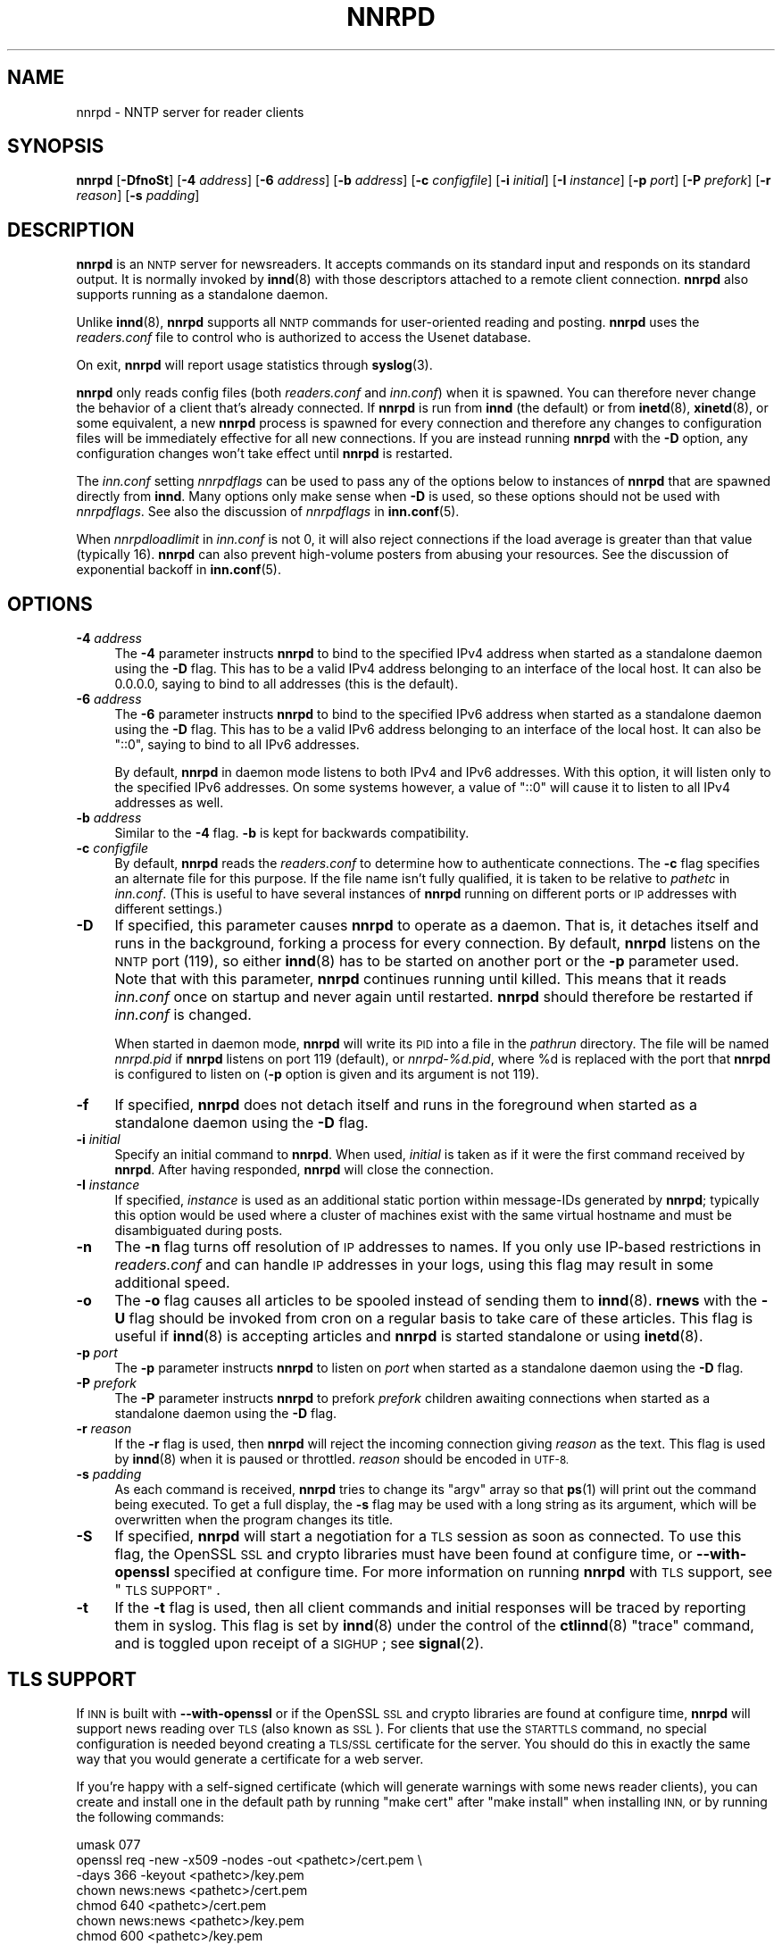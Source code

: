 .\" Automatically generated by Pod::Man 4.10 (Pod::Simple 3.35)
.\"
.\" Standard preamble:
.\" ========================================================================
.de Sp \" Vertical space (when we can't use .PP)
.if t .sp .5v
.if n .sp
..
.de Vb \" Begin verbatim text
.ft CW
.nf
.ne \\$1
..
.de Ve \" End verbatim text
.ft R
.fi
..
.\" Set up some character translations and predefined strings.  \*(-- will
.\" give an unbreakable dash, \*(PI will give pi, \*(L" will give a left
.\" double quote, and \*(R" will give a right double quote.  \*(C+ will
.\" give a nicer C++.  Capital omega is used to do unbreakable dashes and
.\" therefore won't be available.  \*(C` and \*(C' expand to `' in nroff,
.\" nothing in troff, for use with C<>.
.tr \(*W-
.ds C+ C\v'-.1v'\h'-1p'\s-2+\h'-1p'+\s0\v'.1v'\h'-1p'
.ie n \{\
.    ds -- \(*W-
.    ds PI pi
.    if (\n(.H=4u)&(1m=24u) .ds -- \(*W\h'-12u'\(*W\h'-12u'-\" diablo 10 pitch
.    if (\n(.H=4u)&(1m=20u) .ds -- \(*W\h'-12u'\(*W\h'-8u'-\"  diablo 12 pitch
.    ds L" ""
.    ds R" ""
.    ds C` ""
.    ds C' ""
'br\}
.el\{\
.    ds -- \|\(em\|
.    ds PI \(*p
.    ds L" ``
.    ds R" ''
.    ds C`
.    ds C'
'br\}
.\"
.\" Escape single quotes in literal strings from groff's Unicode transform.
.ie \n(.g .ds Aq \(aq
.el       .ds Aq '
.\"
.\" If the F register is >0, we'll generate index entries on stderr for
.\" titles (.TH), headers (.SH), subsections (.SS), items (.Ip), and index
.\" entries marked with X<> in POD.  Of course, you'll have to process the
.\" output yourself in some meaningful fashion.
.\"
.\" Avoid warning from groff about undefined register 'F'.
.de IX
..
.nr rF 0
.if \n(.g .if rF .nr rF 1
.if (\n(rF:(\n(.g==0)) \{\
.    if \nF \{\
.        de IX
.        tm Index:\\$1\t\\n%\t"\\$2"
..
.        if !\nF==2 \{\
.            nr % 0
.            nr F 2
.        \}
.    \}
.\}
.rr rF
.\"
.\" Accent mark definitions (@(#)ms.acc 1.5 88/02/08 SMI; from UCB 4.2).
.\" Fear.  Run.  Save yourself.  No user-serviceable parts.
.    \" fudge factors for nroff and troff
.if n \{\
.    ds #H 0
.    ds #V .8m
.    ds #F .3m
.    ds #[ \f1
.    ds #] \fP
.\}
.if t \{\
.    ds #H ((1u-(\\\\n(.fu%2u))*.13m)
.    ds #V .6m
.    ds #F 0
.    ds #[ \&
.    ds #] \&
.\}
.    \" simple accents for nroff and troff
.if n \{\
.    ds ' \&
.    ds ` \&
.    ds ^ \&
.    ds , \&
.    ds ~ ~
.    ds /
.\}
.if t \{\
.    ds ' \\k:\h'-(\\n(.wu*8/10-\*(#H)'\'\h"|\\n:u"
.    ds ` \\k:\h'-(\\n(.wu*8/10-\*(#H)'\`\h'|\\n:u'
.    ds ^ \\k:\h'-(\\n(.wu*10/11-\*(#H)'^\h'|\\n:u'
.    ds , \\k:\h'-(\\n(.wu*8/10)',\h'|\\n:u'
.    ds ~ \\k:\h'-(\\n(.wu-\*(#H-.1m)'~\h'|\\n:u'
.    ds / \\k:\h'-(\\n(.wu*8/10-\*(#H)'\z\(sl\h'|\\n:u'
.\}
.    \" troff and (daisy-wheel) nroff accents
.ds : \\k:\h'-(\\n(.wu*8/10-\*(#H+.1m+\*(#F)'\v'-\*(#V'\z.\h'.2m+\*(#F'.\h'|\\n:u'\v'\*(#V'
.ds 8 \h'\*(#H'\(*b\h'-\*(#H'
.ds o \\k:\h'-(\\n(.wu+\w'\(de'u-\*(#H)/2u'\v'-.3n'\*(#[\z\(de\v'.3n'\h'|\\n:u'\*(#]
.ds d- \h'\*(#H'\(pd\h'-\w'~'u'\v'-.25m'\f2\(hy\fP\v'.25m'\h'-\*(#H'
.ds D- D\\k:\h'-\w'D'u'\v'-.11m'\z\(hy\v'.11m'\h'|\\n:u'
.ds th \*(#[\v'.3m'\s+1I\s-1\v'-.3m'\h'-(\w'I'u*2/3)'\s-1o\s+1\*(#]
.ds Th \*(#[\s+2I\s-2\h'-\w'I'u*3/5'\v'-.3m'o\v'.3m'\*(#]
.ds ae a\h'-(\w'a'u*4/10)'e
.ds Ae A\h'-(\w'A'u*4/10)'E
.    \" corrections for vroff
.if v .ds ~ \\k:\h'-(\\n(.wu*9/10-\*(#H)'\s-2\u~\d\s+2\h'|\\n:u'
.if v .ds ^ \\k:\h'-(\\n(.wu*10/11-\*(#H)'\v'-.4m'^\v'.4m'\h'|\\n:u'
.    \" for low resolution devices (crt and lpr)
.if \n(.H>23 .if \n(.V>19 \
\{\
.    ds : e
.    ds 8 ss
.    ds o a
.    ds d- d\h'-1'\(ga
.    ds D- D\h'-1'\(hy
.    ds th \o'bp'
.    ds Th \o'LP'
.    ds ae ae
.    ds Ae AE
.\}
.rm #[ #] #H #V #F C
.\" ========================================================================
.\"
.IX Title "NNRPD 8"
.TH NNRPD 8 "2020-05-22" "INN 2.6.4" "InterNetNews Documentation"
.\" For nroff, turn off justification.  Always turn off hyphenation; it makes
.\" way too many mistakes in technical documents.
.if n .ad l
.nh
.SH "NAME"
nnrpd \- NNTP server for reader clients
.SH "SYNOPSIS"
.IX Header "SYNOPSIS"
\&\fBnnrpd\fR [\fB\-DfnoSt\fR] [\fB\-4\fR \fIaddress\fR] [\fB\-6\fR \fIaddress\fR] [\fB\-b\fR \fIaddress\fR]
[\fB\-c\fR \fIconfigfile\fR] [\fB\-i\fR \fIinitial\fR] [\fB\-I\fR \fIinstance\fR]
[\fB\-p\fR \fIport\fR] [\fB\-P\fR \fIprefork\fR] [\fB\-r\fR \fIreason\fR] [\fB\-s\fR \fIpadding\fR]
.SH "DESCRIPTION"
.IX Header "DESCRIPTION"
\&\fBnnrpd\fR is an \s-1NNTP\s0 server for newsreaders.  It accepts commands on its
standard input and responds on its standard output.  It is normally
invoked by \fBinnd\fR\|(8) with those descriptors attached to a remote client
connection.  \fBnnrpd\fR also supports running as a standalone daemon.
.PP
Unlike \fBinnd\fR\|(8), \fBnnrpd\fR supports all \s-1NNTP\s0 commands for user-oriented
reading and posting.  \fBnnrpd\fR uses the \fIreaders.conf\fR file to control
who is authorized to access the Usenet database.
.PP
On exit, \fBnnrpd\fR will report usage statistics through \fBsyslog\fR\|(3).
.PP
\&\fBnnrpd\fR only reads config files (both \fIreaders.conf\fR and \fIinn.conf\fR)
when it is spawned.  You can therefore never change the behavior of a
client that's already connected.  If \fBnnrpd\fR is run from \fBinnd\fR (the
default) or from \fBinetd\fR\|(8), \fBxinetd\fR\|(8), or some equivalent, a new \fBnnrpd\fR
process is spawned for every connection and therefore any changes to
configuration files will be immediately effective for all new
connections.  If you are instead running \fBnnrpd\fR with the \fB\-D\fR option,
any configuration changes won't take effect until \fBnnrpd\fR is restarted.
.PP
The \fIinn.conf\fR setting \fInnrpdflags\fR can be used to pass any of the
options below to instances of \fBnnrpd\fR that are spawned directly from
\&\fBinnd\fR.  Many options only make sense when \fB\-D\fR is used, so these
options should not be used with \fInnrpdflags\fR.  See also the discussion
of \fInnrpdflags\fR in \fBinn.conf\fR\|(5).
.PP
When \fInnrpdloadlimit\fR in \fIinn.conf\fR is not \f(CW0\fR, it will also reject
connections if the load average is greater than that value (typically
\&\f(CW16\fR).  \fBnnrpd\fR can also prevent high-volume posters from abusing
your resources.  See the discussion of exponential backoff in \fBinn.conf\fR\|(5).
.SH "OPTIONS"
.IX Header "OPTIONS"
.IP "\fB\-4\fR \fIaddress\fR" 4
.IX Item "-4 address"
The \fB\-4\fR parameter instructs \fBnnrpd\fR to bind to the specified IPv4
address when started as a standalone daemon using the \fB\-D\fR flag.  This
has to be a valid IPv4 address belonging to an interface of the local
host.  It can also be \f(CW0.0.0.0\fR, saying to bind to all addresses (this
is the default).
.IP "\fB\-6\fR \fIaddress\fR" 4
.IX Item "-6 address"
The \fB\-6\fR parameter instructs \fBnnrpd\fR to bind to the specified IPv6
address when started as a standalone daemon using the \fB\-D\fR flag.  This
has to be a valid IPv6 address belonging to an interface of the local
host.  It can also be \f(CW\*(C`::0\*(C'\fR, saying to bind to all IPv6 addresses.
.Sp
By default, \fBnnrpd\fR in daemon mode listens to both IPv4 and IPv6
addresses.  With this option, it will listen only to the specified
IPv6 addresses.  On some systems however, a value of \f(CW\*(C`::0\*(C'\fR will cause
it to listen to all IPv4 addresses as well.
.IP "\fB\-b\fR \fIaddress\fR" 4
.IX Item "-b address"
Similar to the \fB\-4\fR flag.  \fB\-b\fR is kept for backwards compatibility.
.IP "\fB\-c\fR \fIconfigfile\fR" 4
.IX Item "-c configfile"
By default, \fBnnrpd\fR reads the \fIreaders.conf\fR to determine how to
authenticate connections.  The \fB\-c\fR flag specifies an alternate file
for this purpose.  If the file name isn't fully qualified, it is taken
to be relative to \fIpathetc\fR in \fIinn.conf\fR.  (This is useful to have
several instances of \fBnnrpd\fR running on different ports or \s-1IP\s0
addresses with different settings.)
.IP "\fB\-D\fR" 4
.IX Item "-D"
If specified, this parameter causes \fBnnrpd\fR to operate as a daemon.  That
is, it detaches itself and runs in the background, forking a process for
every connection.  By default, \fBnnrpd\fR listens on the \s-1NNTP\s0 port (119), so
either \fBinnd\fR\|(8) has to be started on another port or the \fB\-p\fR parameter
used.  Note that with this parameter, \fBnnrpd\fR continues running
until killed.  This means that it reads \fIinn.conf\fR once on startup and
never again until restarted.  \fBnnrpd\fR should therefore be restarted if
\&\fIinn.conf\fR is changed.
.Sp
When started in daemon mode, \fBnnrpd\fR will write its \s-1PID\s0 into a file in
the \fIpathrun\fR directory.  The file will be named \fInnrpd.pid\fR if \fBnnrpd\fR
listens on port 119 (default), or \fInnrpd\-%d.pid\fR, where \f(CW%d\fR is replaced
with the port that \fBnnrpd\fR is configured to listen on (\fB\-p\fR option is
given and its argument is not \f(CW119\fR).
.IP "\fB\-f\fR" 4
.IX Item "-f"
If specified, \fBnnrpd\fR does not detach itself and runs in the
foreground when started as a standalone daemon using the \fB\-D\fR flag.
.IP "\fB\-i\fR \fIinitial\fR" 4
.IX Item "-i initial"
Specify an initial command to \fBnnrpd\fR.  When used, \fIinitial\fR is taken
as if it were the first command received by \fBnnrpd\fR.  After having
responded, \fBnnrpd\fR will close the connection.
.IP "\fB\-I\fR \fIinstance\fR" 4
.IX Item "-I instance"
If specified, \fIinstance\fR is used as an additional static portion
within message-IDs generated by \fBnnrpd\fR; typically this option would
be used where a cluster of machines exist with the same virtual
hostname and must be disambiguated during posts.
.IP "\fB\-n\fR" 4
.IX Item "-n"
The \fB\-n\fR flag turns off resolution of \s-1IP\s0 addresses to names.  If you
only use IP-based restrictions in \fIreaders.conf\fR and can handle \s-1IP\s0
addresses in your logs, using this flag may result in some additional
speed.
.IP "\fB\-o\fR" 4
.IX Item "-o"
The \fB\-o\fR flag causes all articles to be spooled instead of sending
them to \fBinnd\fR\|(8).  \fBrnews\fR with the \fB\-U\fR flag should be invoked from
cron on a regular basis to take care of these articles.  This flag is
useful if \fBinnd\fR\|(8) is accepting articles and \fBnnrpd\fR is started
standalone or using \fBinetd\fR\|(8).
.IP "\fB\-p\fR \fIport\fR" 4
.IX Item "-p port"
The \fB\-p\fR parameter instructs \fBnnrpd\fR to listen on \fIport\fR when
started as a standalone daemon using the \fB\-D\fR flag.
.IP "\fB\-P\fR \fIprefork\fR" 4
.IX Item "-P prefork"
The \fB\-P\fR parameter instructs \fBnnrpd\fR to prefork \fIprefork\fR children
awaiting connections when started as a standalone daemon using the
\&\fB\-D\fR flag.
.IP "\fB\-r\fR \fIreason\fR" 4
.IX Item "-r reason"
If the \fB\-r\fR flag is used, then \fBnnrpd\fR will reject the incoming
connection giving \fIreason\fR as the text.  This flag is used by \fBinnd\fR\|(8)
when it is paused or throttled.  \fIreason\fR should be encoded in \s-1UTF\-8.\s0
.IP "\fB\-s\fR \fIpadding\fR" 4
.IX Item "-s padding"
As each command is received, \fBnnrpd\fR tries to change its \f(CW\*(C`argv\*(C'\fR
array so that \fBps\fR\|(1) will print out the command being executed.  To get
a full display, the \fB\-s\fR flag may be used with a long string as its
argument, which will be overwritten when the program changes its
title.
.IP "\fB\-S\fR" 4
.IX Item "-S"
If specified, \fBnnrpd\fR will start a negotiation for a \s-1TLS\s0 session
as soon as connected.  To use this flag, the OpenSSL \s-1SSL\s0 and crypto
libraries must have been found at configure time, or \fB\-\-with\-openssl\fR
specified at configure time.  For more information on running \fBnnrpd\fR
with \s-1TLS\s0 support, see \*(L"\s-1TLS SUPPORT\*(R"\s0.
.IP "\fB\-t\fR" 4
.IX Item "-t"
If the \fB\-t\fR flag is used, then all client commands and initial
responses will be traced by reporting them in syslog.  This flag is set
by \fBinnd\fR\|(8) under the control of the \fBctlinnd\fR\|(8) \f(CW\*(C`trace\*(C'\fR command, and
is toggled upon receipt of a \s-1SIGHUP\s0; see \fBsignal\fR\|(2).
.SH "TLS SUPPORT"
.IX Header "TLS SUPPORT"
If \s-1INN\s0 is built with \fB\-\-with\-openssl\fR or if the OpenSSL \s-1SSL\s0 and crypto
libraries are found at configure time, \fBnnrpd\fR will support news reading
over \s-1TLS\s0 (also known as \s-1SSL\s0).  For clients that use the \s-1STARTTLS\s0 command,
no special configuration is needed beyond creating a \s-1TLS/SSL\s0 certificate
for the server.  You should do this in exactly the same way that you
would generate a certificate for a web server.
.PP
If you're happy with a self-signed certificate (which will generate
warnings with some news reader clients), you can create and install one in
the default path by running \f(CW\*(C`make cert\*(C'\fR after \f(CW\*(C`make install\*(C'\fR when
installing \s-1INN,\s0 or by running the following commands:
.PP
.Vb 7
\&    umask 077
\&    openssl req \-new \-x509 \-nodes \-out <pathetc>/cert.pem \e
\&        \-days 366 \-keyout <pathetc>/key.pem
\&    chown news:news <pathetc>/cert.pem
\&    chmod 640 <pathetc>/cert.pem
\&    chown news:news <pathetc>/key.pem
\&    chmod 600 <pathetc>/key.pem
.Ve
.PP
Replace the paths with something appropriate to your \s-1INN\s0 installation.
This will create a self-signed certificate that will expire in a year.
The \fBopenssl\fR program will ask you a variety of questions about
your organization.  Enter the fully qualified domain name of your news
service (either the server canonical name or a dedicated alias for the
news service) as the name the certificate is for.
.PP
You then have to set these \fIinn.conf\fR parameters with the right paths:
.PP
.Vb 3
\&    tlscapath:      <pathetc>
\&    tlscertfile:    <pathetc>/cert.pem
\&    tlskeyfile:     <pathetc>/key.pem
.Ve
.PP
Note that unlike Apache's \fISSLCertificateFile\fR directive, \fItlscertfile\fR
should not contain a concatenation of certificates.  Instead, if you have
a certificate authority root certificate, set \fItlscafile\fR to its path.
.PP
There are two common ways for a news client to negotiate a \s-1TLS\s0
connection:  either via the use of a dedicated port (usually 563)
on which \s-1TLS\s0 is immediately negotiated upon connection, or via the
now discouraged way (per \s-1RFC\s0\ 8143) to use the \s-1STARTTLS\s0 command on
the usual \s-1NNTP\s0 port (119) to dynamically upgrade from unencrypted
to TLS-protected traffic during an \s-1NNTP\s0 session.  \fBinnd\fR does not,
however, know how to listen for connections to that separate port (563).
You will therefore need to arrange for \fBnnrpd\fR to listen on that port
through some other means.  This can be done with the \fB\-D\fR flag along
with \f(CW\*(C`\-p 563\*(C'\fR and put into your init scripts:
.PP
.Vb 1
\&    su news \-s /bin/sh \-c \*(Aq<pathbin>/nnrpd \-D \-p 563 \-S\*(Aq
.Ve
.PP
but the easiest way is probably to add a line like:
.PP
.Vb 1
\&    nntps stream tcp nowait news <pathbin>/nnrpd nnrpd \-S
.Ve
.PP
to \fI/etc/inetd.conf\fR or the equivalent on your system and let \fBinetd\fR
run \fBnnrpd\fR.  (Change the path to \fBnnrpd\fR to match your installation.)
You may need to replace \f(CW\*(C`nntps\*(C'\fR with \f(CW563\fR if \f(CW\*(C`nntps\*(C'\fR isn't
defined in \fI/etc/services\fR on your system.
.PP
Optionally, you may set the \fItlsciphers\fR, \fItlsciphers13\fR,
\&\fItlscompression\fR, \fItlseccurve\fR, \fItlspreferserverciphers\fR, and
\&\fItlsprotocols\fR parameters in \fIinn.conf\fR to fine-tune the behaviour
of the \s-1TLS/SSL\s0 negotiation whenever a new attack on the \s-1TLS\s0 protocol
or some supported cipher suite is discovered.
.SH "PROTOCOL DIFFERENCES"
.IX Header "PROTOCOL DIFFERENCES"
\&\fBnnrpd\fR implements the \s-1NNTP\s0 commands defined in \s-1RFC\s0\ 3977 (\s-1NNTP\s0),
\&\s-1RFC\s0\ 4642 updated by \s-1RFC\s0\ 8143 (\s-1TLS/NNTP\s0), \s-1RFC\s0\ 4643 (\s-1NNTP\s0
authentication), \s-1RFC\s0\ 6048 (\s-1NNTP LIST\s0 additions) and \s-1RFC\s0\ 8054
(\s-1NNTP\s0 compression) with the following differences:
.IP "1." 4
The \s-1XGTITLE\s0 [\fIwildmat\fR] command is provided.  This extension is used by
ANU-News and documented in \s-1RFC\s0\ 2980.  It returns a \f(CW282\fR reply code,
followed by a one-line description of all newsgroups that match the
pattern.  The default is the current group.
.Sp
Note that \s-1LIST NEWSGROUPS\s0 should be used instead of \s-1XGTITLE.\s0
.IP "2." 4
The \s-1XHDR\s0 \fIheader\fR [\fImessage-ID\fR|\fIrange\fR] command is implemented.  It
returns a \f(CW221\fR reply code, followed by specific headers for the
specified range; the default is to return the data for the current article.
See \s-1RFC\s0\ 2980.
.Sp
Note that \s-1HDR\s0 should be used instead of \s-1XHDR.\s0
.IP "3." 4
The \s-1XOVER\s0 [\fIrange\fR] command is provided.  It returns a \f(CW224\fR reply code,
followed by the overview data for the specified range; the default is to
return the data for the current article.  See \s-1RFC\s0\ 2980.
.Sp
Note that \s-1OVER\s0 should be used instead of \s-1XOVER.\s0
.IP "4." 4
A new command, \s-1XPAT\s0 \fIheader\fR \fImessage-ID\fR|\fIrange\fR \fIpattern\fR
[\fIpattern\fR ...], is provided.  The first argument is the case-insensitive
name of the header to be searched.  The second argument is either an article
range or a single message-ID, as specified in \s-1RFC\s0\ 2980.  The third
argument is a \fBuwildmat\fR\|(3)\-style pattern; if there are additional arguments,
they are joined together separated by a single space to form the complete
pattern.  This command is similar to the \s-1XHDR\s0 command.  It returns a \f(CW221\fR
response code, followed by the text response of all article numbers that
match the pattern.
.IP "5." 4
A newsgroup name is case-sensitive for \fBnnrpd\fR.
.IP "6." 4
If \s-1IHAVE\s0 has been advertised, it will not necessarily be advertised for
the entire session (contrary to section 3.4.1 of \s-1RFC\s0\ 3977).  \fBnnrpd\fR
only advertises the \s-1IHAVE\s0 capability when it is really available.
.IP "7." 4
\&\fBnnrpd\fR allows a wider syntax for wildmats and ranges (especially \f(CW\*(C`\-\*(C'\fR
and \f(CW\*(C`\-\f(CIarticle\-number\f(CW\*(C'\fR).
.SH "HISTORY"
.IX Header "HISTORY"
Written by Rich \f(CW$alz\fR <rsalz@uunet.uu.net> for InterNetNews.  Overview
support added by Rob Robertston <rob@violet.berkeley.edu> and Rich in
January, 1993.  Exponential backoff (for posting) added by Dave Hayes in
Febuary 1998.
.PP
\&\f(CW$Id:\fR nnrpd.pod 10373 2020\-05\-21 21:00:33Z iulius $
.SH "SEE ALSO"
.IX Header "SEE ALSO"
\&\fBctlinnd\fR\|(8), \fBinnd\fR\|(8), \fBinn.conf\fR\|(5), \fBreaders.conf\fR\|(5), \fBsignal\fR\|(2), \fBuwildmat\fR\|(3).
